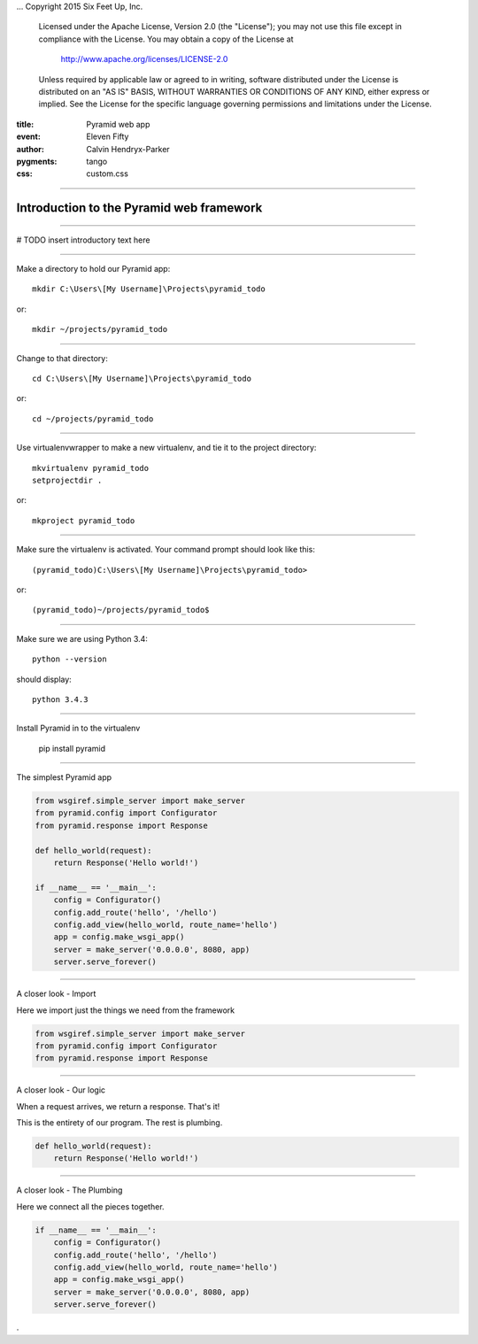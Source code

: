 .. -*- coding: utf-8 -*-
...  Copyright 2015 Six Feet Up, Inc.

     Licensed under the Apache License, Version 2.0 (the "License");
     you may not use this file except in compliance with the License.
     You may obtain a copy of the License at

         http://www.apache.org/licenses/LICENSE-2.0

     Unless required by applicable law or agreed to in writing, software
     distributed under the License is distributed on an "AS IS" BASIS,
     WITHOUT WARRANTIES OR CONDITIONS OF ANY KIND, either express or implied.
     See the License for the specific language governing permissions and
     limitations under the License.

:title: Pyramid web app
:event: Eleven Fifty
:author: Calvin Hendryx-Parker
:pygments: tango
:css: custom.css

.. |space| unicode:: 0xA0 .. non-breaking space
.. |br| raw:: html
    <br />

----

Introduction to the Pyramid web framework
===============================================

----

# TODO insert introductory text here

----

Make a directory to hold our Pyramid app::

    mkdir C:\Users\[My Username]\Projects\pyramid_todo

or::

    mkdir ~/projects/pyramid_todo

----

Change to that directory::

    cd C:\Users\[My Username]\Projects\pyramid_todo

or::

    cd ~/projects/pyramid_todo

----

Use virtualenvwrapper to make a new virtualenv, and tie it to the project directory::

    mkvirtualenv pyramid_todo
    setprojectdir .

or::

    mkproject pyramid_todo

----

Make sure the virtualenv is activated. Your command prompt should look like this::

    (pyramid_todo)C:\Users\[My Username]\Projects\pyramid_todo>

or::

    (pyramid_todo)~/projects/pyramid_todo$

----

Make sure we are using Python 3.4::

    python --version

should display::

    python 3.4.3

----

Install Pyramid in to the virtualenv

    pip install pyramid

----



The simplest Pyramid app

.. code:: python

    from wsgiref.simple_server import make_server
    from pyramid.config import Configurator
    from pyramid.response import Response

    def hello_world(request):
        return Response('Hello world!')

    if __name__ == '__main__':
        config = Configurator()
        config.add_route('hello', '/hello')
        config.add_view(hello_world, route_name='hello')
        app = config.make_wsgi_app()
        server = make_server('0.0.0.0', 8080, app)
        server.serve_forever()


----

A closer look - Import

Here we import just the things we need from the framework

.. code:: python

    from wsgiref.simple_server import make_server
    from pyramid.config import Configurator
    from pyramid.response import Response

----

A closer look - Our logic

When a request arrives, we return a response. That's it!

This is the entirety of our program. The rest is plumbing.

.. code:: python

    def hello_world(request):
        return Response('Hello world!')


----

A closer look - The Plumbing

Here we connect all the pieces together.

.. code:: python

    if __name__ == '__main__':
        config = Configurator()
        config.add_route('hello', '/hello')
        config.add_view(hello_world, route_name='hello')
        app = config.make_wsgi_app()
        server = make_server('0.0.0.0', 8080, app)
        server.serve_forever()









.
